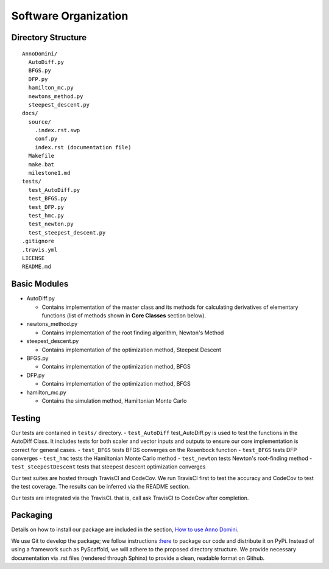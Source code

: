Software Organization
=======================================

Directory Structure
-------------------
::

  AnnoDomini/
    AutoDiff.py
    BFGS.py
    DFP.py
    hamilton_mc.py
    newtons_method.py
    steepest_descent.py
  docs/
    source/
      .index.rst.swp
      conf.py
      index.rst (documentation file)
    Makefile
    make.bat
    milestone1.md
  tests/
    test_AutoDiff.py
    test_BFGS.py
    test_DFP.py
    test_hmc.py
    test_newton.py
    test_steepest_descent.py
  .gitignore
  .travis.yml
  LICENSE
  README.md

Basic Modules
-------------
- AutoDiff.py

  - Contains implementation of the master class and its methods for calculating derivatives of elementary functions (list of methods shown in **Core Classes** section below).

- newtons_method.py

  - Contains implementation of the root finding algorithm, Newton's Method

- steepest_descent.py

  - Contains implementation of the optimization method, Steepest Descent

- BFGS.py

  - Contains implementation of the optimization method, BFGS

- DFP.py

  - Contains implementation of the optimization method, BFGS

- hamilton_mc.py

  - Contains the simulation method, Hamiltonian Monte Carlo

Testing
-------

Our tests are contained in ``tests/`` directory.
- ``test_AutoDiff`` test_AutoDiff.py is used to test the functions in the AutoDiff Class. It includes tests for both scaler and vector inputs and outputs to ensure our core implementation is correct for general cases.
- ``test_BFGS`` tests BFGS converges on the Rosenbock function
- ``test_BFGS`` tests DFP converges
- ``test_hmc`` tests the Hamiltonian Monte Carlo method
- ``test_newton`` tests Newton's root-finding method
- ``test_steepestDescent`` tests that steepest descent optimization converges


Our test suites are hosted through TravisCI and CodeCov. We run TravisCI first to test the accuracy and CodeCov to test the test coverage. The results can be inferred via the README section.

Our tests are integrated via the TravisCI. that is, call ask TravisCI to CodeCov after completion.

.. figure:: TravisCI.png
    :width: 2000px
    :align: center
    :height: 300px
    :alt: alternate text
    :figclass: align-center

Packaging
---------
Details on how to install our package are included in the section, `How to use Anno Domini <https://cs207-finalproject-group15.readthedocs.io/en/latest/how_to_use.html>`_.

We use Git to develop the package; we follow instructions `:here <https://python\-packaging.readthedocs.io/en/latest/>`_ to package our code and distribute it on PyPi. Instead of using a framework such as PyScaffold, we will adhere to the proposed directory structure. We provide necessary documentation via .rst files (rendered through Sphinx) to provide a clean, readable format on Github.
